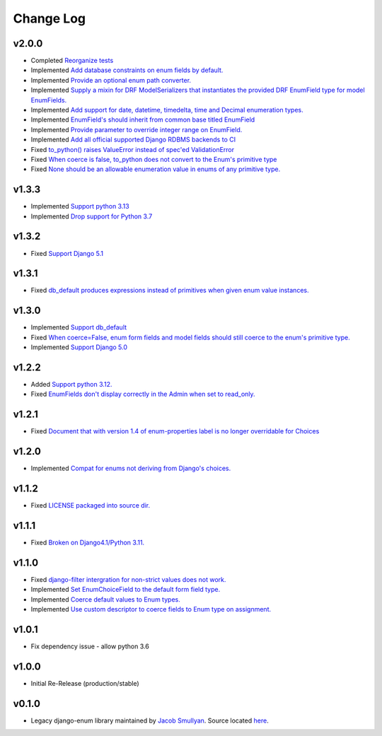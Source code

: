 ==========
Change Log
==========

v2.0.0
======

* Completed `Reorganize tests <https://github.com/bckohan/django-enum/issues/70>`_
* Implemented `Add database constraints on enum fields by default. <https://github.com/bckohan/django-enum/issues/45>`_
* Implemented `Provide an optional enum path converter. <https://github.com/bckohan/django-enum/issues/22>`_
* Implemented `Supply a mixin for DRF ModelSerializers that instantiates the provided DRF EnumField type for model EnumFields. <https://github.com/bckohan/django-enum/issues/47>`_
* Implemented `Add support for date, datetime, timedelta, time and Decimal enumeration types. <https://github.com/bckohan/django-enum/issues/43>`_
* Implemented `EnumField's should inherit from common base titled EnumField <https://github.com/bckohan/django-enum/issues/46>`_
* Implemented `Provide parameter to override integer range on EnumField. <https://github.com/bckohan/django-enum/issues/38>`_
* Implemented `Add all official supported Django RDBMS backends to CI <https://github.com/bckohan/django-enum/issues/33>`_
* Fixed `to_python() raises ValueError instead of spec'ed ValidationError <https://github.com/bckohan/django-enum/issues/44>`_
* Fixed `When coerce is false, to_python does not convert to the Enum's primitive type <https://github.com/bckohan/django-enum/issues/39>`_
* Fixed `None should be an allowable enumeration value in enums of any primitive type. <https://github.com/bckohan/django-enum/issues/42>`_


v1.3.3
======

* Implemented `Support python 3.13 <https://github.com/bckohan/django-enum/issues/67>`_
* Implemented `Drop support for Python 3.7 <https://github.com/bckohan/django-enum/issues/68>`_

v1.3.2
======

* Fixed `Support Django 5.1 <https://github.com/bckohan/django-enum/issues/63>`_


v1.3.1
======

* Fixed `db_default produces expressions instead of primitives when given enum value instances. <https://github.com/bckohan/django-enum/issues/59>`_

v1.3.0
======

* Implemented `Support db_default <https://github.com/bckohan/django-enum/issues/56>`_
* Fixed `When coerce=False, enum form fields and model fields should still coerce to the enum's primitive type. <https://github.com/bckohan/django-enum/issues/55>`_
* Implemented `Support Django 5.0 <https://github.com/bckohan/django-enum/issues/54>`_

v1.2.2
======

* Added `Support python 3.12. <https://github.com/bckohan/django-enum/issues/52>`_
* Fixed `EnumFields don't display correctly in the Admin when set to read_only. <https://github.com/bckohan/django-enum/issues/35>`_

v1.2.1
======

* Fixed `Document that with version 1.4 of enum-properties label is no longer overridable for Choices <https://github.com/bckohan/django-enum/issues/37>`_

v1.2.0
======

* Implemented `Compat for enums not deriving from Django's choices. <https://github.com/bckohan/django-enum/issues/34>`_


v1.1.2
======

* Fixed `LICENSE packaged into source dir. <https://github.com/bckohan/django-enum/issues/23>`_

v1.1.1
======

* Fixed `Broken on Django4.1/Python 3.11. <https://github.com/bckohan/django-enum/issues/17>`_

v1.1.0
======

* Fixed `django-filter intergration for non-strict values does not work. <https://github.com/bckohan/django-enum/issues/6>`_
* Implemented `Set EnumChoiceField to the default form field type. <https://github.com/bckohan/django-enum/issues/5>`_
* Implemented `Coerce default values to Enum types. <https://github.com/bckohan/django-enum/issues/4>`_
* Implemented `Use custom descriptor to coerce fields to Enum type on assignment. <https://github.com/bckohan/django-enum/issues/3>`_

v1.0.1
======

* Fix dependency issue - allow python 3.6


v1.0.0
======

* Initial Re-Release (production/stable)


v0.1.0
======

* Legacy django-enum library maintained by `Jacob Smullyan <https://pypi.org/user/smulloni>`_. Source located `here <https://github.com/smulloni/django-enum-old>`_.
